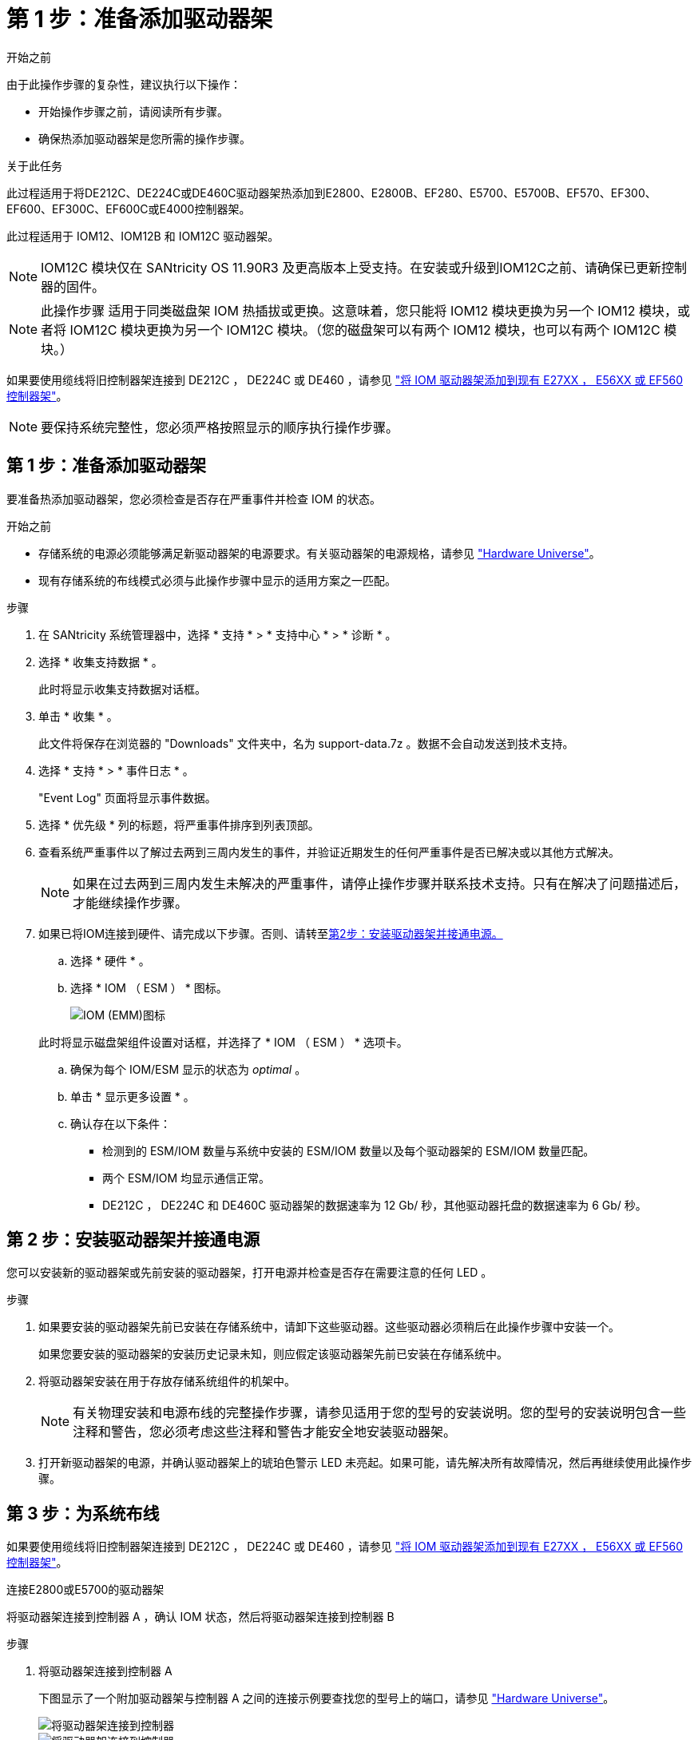 = 第 1 步：准备添加驱动器架
:allow-uri-read: 


.开始之前
由于此操作步骤的复杂性，建议执行以下操作：

* 开始操作步骤之前，请阅读所有步骤。
* 确保热添加驱动器架是您所需的操作步骤。


.关于此任务
此过程适用于将DE212C、DE224C或DE460C驱动器架热添加到E2800、E2800B、EF280、E5700、E5700B、EF570、EF300、EF600、EF300C、EF600C或E4000控制器架。

此过程适用于 IOM12、IOM12B 和 IOM12C 驱动器架。


NOTE: IOM12C 模块仅在 SANtricity OS 11.90R3 及更高版本上受支持。在安装或升级到IOM12C之前、请确保已更新控制器的固件。


NOTE: 此操作步骤 适用于同类磁盘架 IOM 热插拔或更换。这意味着，您只能将 IOM12 模块更换为另一个 IOM12 模块，或者将 IOM12C 模块更换为另一个 IOM12C 模块。（您的磁盘架可以有两个 IOM12 模块，也可以有两个 IOM12C 模块。）

如果要使用缆线将旧控制器架连接到 DE212C ， DE224C 或 DE460 ，请参见 https://mysupport.netapp.com/ecm/ecm_download_file/ECMLP2859057["将 IOM 驱动器架添加到现有 E27XX ， E56XX 或 EF560 控制器架"^]。


NOTE: 要保持系统完整性，您必须严格按照显示的顺序执行操作步骤。



== 第 1 步：准备添加驱动器架

要准备热添加驱动器架，您必须检查是否存在严重事件并检查 IOM 的状态。

.开始之前
* 存储系统的电源必须能够满足新驱动器架的电源要求。有关驱动器架的电源规格，请参见 https://hwu.netapp.com/Controller/Index?platformTypeId=2357027["Hardware Universe"^]。
* 现有存储系统的布线模式必须与此操作步骤中显示的适用方案之一匹配。


.步骤
. 在 SANtricity 系统管理器中，选择 * 支持 * > * 支持中心 * > * 诊断 * 。
. 选择 * 收集支持数据 * 。
+
此时将显示收集支持数据对话框。

. 单击 * 收集 * 。
+
此文件将保存在浏览器的 "Downloads" 文件夹中，名为 support-data.7z 。数据不会自动发送到技术支持。

. 选择 * 支持 * > * 事件日志 * 。
+
"Event Log" 页面将显示事件数据。

. 选择 * 优先级 * 列的标题，将严重事件排序到列表顶部。
. 查看系统严重事件以了解过去两到三周内发生的事件，并验证近期发生的任何严重事件是否已解决或以其他方式解决。
+

NOTE: 如果在过去两到三周内发生未解决的严重事件，请停止操作步骤并联系技术支持。只有在解决了问题描述后，才能继续操作步骤。

. 如果已将IOM连接到硬件、请完成以下步骤。否则、请转至<<step2_install_drive_shelf,第2步：安装驱动器架并接通电源。>>
+
.. 选择 * 硬件 * 。
.. 选择 * IOM （ ESM ） * 图标。
+
image::../media/sam1130_ss_hardware_iom_icon.gif[IOM (EMM)图标]

+
此时将显示磁盘架组件设置对话框，并选择了 * IOM （ ESM ） * 选项卡。

.. 确保为每个 IOM/ESM 显示的状态为 _optimal_ 。
.. 单击 * 显示更多设置 * 。
.. 确认存在以下条件：
+
*** 检测到的 ESM/IOM 数量与系统中安装的 ESM/IOM 数量以及每个驱动器架的 ESM/IOM 数量匹配。
*** 两个 ESM/IOM 均显示通信正常。
*** DE212C ， DE224C 和 DE460C 驱动器架的数据速率为 12 Gb/ 秒，其他驱动器托盘的数据速率为 6 Gb/ 秒。








== 第 2 步：安装驱动器架并接通电源

您可以安装新的驱动器架或先前安装的驱动器架，打开电源并检查是否存在需要注意的任何 LED 。

.步骤
. 如果要安装的驱动器架先前已安装在存储系统中，请卸下这些驱动器。这些驱动器必须稍后在此操作步骤中安装一个。
+
如果您要安装的驱动器架的安装历史记录未知，则应假定该驱动器架先前已安装在存储系统中。

. 将驱动器架安装在用于存放存储系统组件的机架中。
+

NOTE: 有关物理安装和电源布线的完整操作步骤，请参见适用于您的型号的安装说明。您的型号的安装说明包含一些注释和警告，您必须考虑这些注释和警告才能安全地安装驱动器架。

. 打开新驱动器架的电源，并确认驱动器架上的琥珀色警示 LED 未亮起。如果可能，请先解决所有故障情况，然后再继续使用此操作步骤。




== 第 3 步：为系统布线

如果要使用缆线将旧控制器架连接到 DE212C ， DE224C 或 DE460 ，请参见 https://mysupport.netapp.com/ecm/ecm_download_file/ECMLP2859057["将 IOM 驱动器架添加到现有 E27XX ， E56XX 或 EF560 控制器架"^]。

[role="tabbed-block"]
====
.连接E2800或E5700的驱动器架
--
将驱动器架连接到控制器 A ，确认 IOM 状态，然后将驱动器架连接到控制器 B

.步骤
. 将驱动器架连接到控制器 A
+
下图显示了一个附加驱动器架与控制器 A 之间的连接示例要查找您的型号上的端口，请参见 https://hwu.netapp.com/Controller/Index?platformTypeId=2357027["Hardware Universe"^]。

+
image::../media/hot_e5700_0.png[将驱动器架连接到控制器]

+
image::../media/hot_e5700_1.png[将驱动器架连接到控制器]

. 在 SANtricity 系统管理器中，单击 * 硬件 * 。
+

NOTE: 此时，在操作步骤中，您只有一条指向控制器架的活动路径。

. 根据需要向下滚动以查看新存储系统中的所有驱动器架。如果未显示新驱动器架，请解决连接问题描述。
. 选择新驱动器架的 * ESM/IOM* 图标。
+
image::../media/sam1130_ss_hardware_iom_icon.gif[ESM/IOM图标]

+
此时将显示 * 磁盘架组件设置 * 对话框。

. 在 * 磁盘架组件设置 * 对话框中选择 * ESM/IOM* 选项卡。
. 选择 * 显示更多选项 * ，然后验证以下内容：
+
** 列出了 IOM/ESM A 。
** 对于 SAS-3 驱动器架，当前数据速率为 12 Gbps 。
** 卡通信正常。


. 断开控制器 B 的所有扩展缆线
. 将驱动器架连接到控制器 B
+
下图显示了一个附加驱动器架与控制器 B 之间的连接示例要查找您的型号上的端口，请参见 https://hwu.netapp.com/Controller/Index?platformTypeId=2357027["Hardware Universe"^]。

+
image::../media/hot_e5700_2.png[驱动器架连接示例]

. 如果尚未选中此选项，请在 * 磁盘架组件设置 * 对话框中选择 * ESM/IOM* 选项卡，然后选择 * 显示更多选项 * 。验证卡通信是否为 * 是 * 。
+

NOTE: 最佳状态表示已解决与新驱动器架相关的冗余丢失错误，并且存储系统已稳定。



--
.连接EF300或EF600的驱动器架
--
将驱动器架连接到控制器 A ，确认 IOM 状态，然后将驱动器架连接到控制器 B

.开始之前
* 您已将固件更新到最新版本。要更新固件，请按照中的说明进行操作 link:../upgrade-santricity/index.html["升级 SANtricity OS"]。


.步骤
. 从堆栈中最后一个磁盘架的 IOM12 端口 1 和 2 断开 A 侧控制器缆线，然后将其连接到新磁盘架的 IOM12 端口 1 和 2 。
+
image::../media/de224c_sides.png[断开控制器A的缆线并连接到新磁盘架]

. 将缆线从新磁盘架连接到 A 侧 IOM12 端口 3 和 4 ，再连接到上一个磁盘架的 IOM12 端口 1 和 2 。
+
下图显示了附加驱动器架与上一个驱动器架之间的一端连接示例。要查找您的型号上的端口，请参见 https://hwu.netapp.com/Controller/Index?platformTypeId=2357027["Hardware Universe"^]。

+
image::../media/hot_ef_0.png[驱动器架布线示例]

+
image::../media/hot_ef_1.png[驱动器架布线示例]

. 在 SANtricity 系统管理器中，单击 * 硬件 * 。
+

NOTE: 此时，在操作步骤中，您只有一条指向控制器架的活动路径。

. 根据需要向下滚动以查看新存储系统中的所有驱动器架。如果未显示新驱动器架，请解决连接问题描述。
. 选择新驱动器架的 * ESM/IOM* 图标。
+
image::../media/sam1130_ss_hardware_iom_icon.gif[ESM/IOM图标]

+
此时将显示 * 磁盘架组件设置 * 对话框。

. 在 * 磁盘架组件设置 * 对话框中选择 * ESM/IOM* 选项卡。
. 选择 * 显示更多选项 * ，然后验证以下内容：
+
** 列出了 IOM/ESM A 。
** 对于 SAS-3 驱动器架，当前数据速率为 12 Gbps 。
** 卡通信正常。


. 从 IOM12 端口 1 和 IOM12 端口 2 断开 B 侧控制器缆线与堆栈中前一个磁盘架的连接，然后将其连接到新磁盘架 IOM12 端口 1 和 2 。
. 将新磁盘架上 B 侧 IOM12 端口 3 和 4 的缆线连接到上一个最后一个磁盘架 IOM12 端口 1 和 2 。
+
下图显示了附加驱动器架与上一个驱动器架之间 B 侧的连接示例。要查找您的型号上的端口，请参见 https://hwu.netapp.com/Controller/Index?platformTypeId=2357027["Hardware Universe"^]。

+
image::../media/hot_ef_2.png[驱动器架布线示例]

. 如果尚未选中此选项，请在 * 磁盘架组件设置 * 对话框中选择 * ESM/IOM* 选项卡，然后选择 * 显示更多选项 * 。验证卡通信是否为 * 是 * 。
+

NOTE: 最佳状态表示已解决与新驱动器架相关的冗余丢失错误，并且存储系统已稳定。



--
.连接E4000的驱动器架
--
将驱动器架连接到控制器 A ，确认 IOM 状态，然后将驱动器架连接到控制器 B

.步骤
. 将驱动器架连接到控制器 A
+
image::../media/hot_e4000_cabling_1.png[驱动器架布线]

. 在 SANtricity 系统管理器中，单击 * 硬件 * 。
+

NOTE: 此时，在操作步骤中，您只有一条指向控制器架的活动路径。

. 根据需要向下滚动以查看新存储系统中的所有驱动器架。如果未显示新驱动器架，请解决连接问题描述。
. 选择新驱动器架的 * ESM/IOM* 图标。
+
image::../media/sam1130_ss_hardware_iom_icon.gif[IOM硬件图标]

+
此时将显示 * 磁盘架组件设置 * 对话框。

. 在 * 磁盘架组件设置 * 对话框中选择 * ESM/IOM* 选项卡。
. 选择 * 显示更多选项 * ，然后验证以下内容：
+
** 列出了 IOM/ESM A 。
** 对于 SAS-3 驱动器架，当前数据速率为 12 Gbps 。
** 卡通信正常。


. 断开控制器 B 的所有扩展缆线
. 将驱动器架连接到控制器 B
+
image::../media/hot_e4000_cabling_2.png[驱动器架布线]

. 如果尚未选中此选项，请在 * 磁盘架组件设置 * 对话框中选择 * ESM/IOM* 选项卡，然后选择 * 显示更多选项 * 。验证卡通信是否为 * 是 * 。
+

NOTE: 最佳状态表示已解决与新驱动器架相关的冗余丢失错误，并且存储系统已稳定。



--
====


== 第 4 步：完成热添加

您可以通过检查是否存在任何错误并确认新添加的驱动器架使用最新固件来完成热添加。

.步骤
. 在 SANtricity 系统管理器中，单击 * 主页 * 。
. 如果页面中央顶部显示标记为 * 从问题中恢复 * 的链接，请单击该链接，然后解决 Recovery Guru 中指示的任何问题。
. 在 SANtricity 系统管理器中，单击 * 硬件 * ，然后根据需要向下滚动以查看新添加的驱动器架。
. 对于先前安装在其他存储系统中的驱动器，请一次向新安装的驱动器架添加一个驱动器。请等待识别每个驱动器，然后再插入下一个驱动器。
+
存储系统识别驱动器后， * 硬件 * 页面中的驱动器插槽表示为蓝色方框。

. 选择 * 支持 * > * 支持中心 * > * 支持资源 * 选项卡。
. 单击 * 软件和固件清单 * 链接，然后检查新驱动器架上安装的 IOM/ESM 固件和驱动器固件版本。
+

NOTE: 您可能需要向下滚动此页面才能找到此链接。

. 如有必要，请升级驱动器固件。
+
除非禁用了升级功能，否则 IOM/ESM 固件会自动升级到最新版本。



热添加操作步骤已完成。您可以恢复正常操作。
